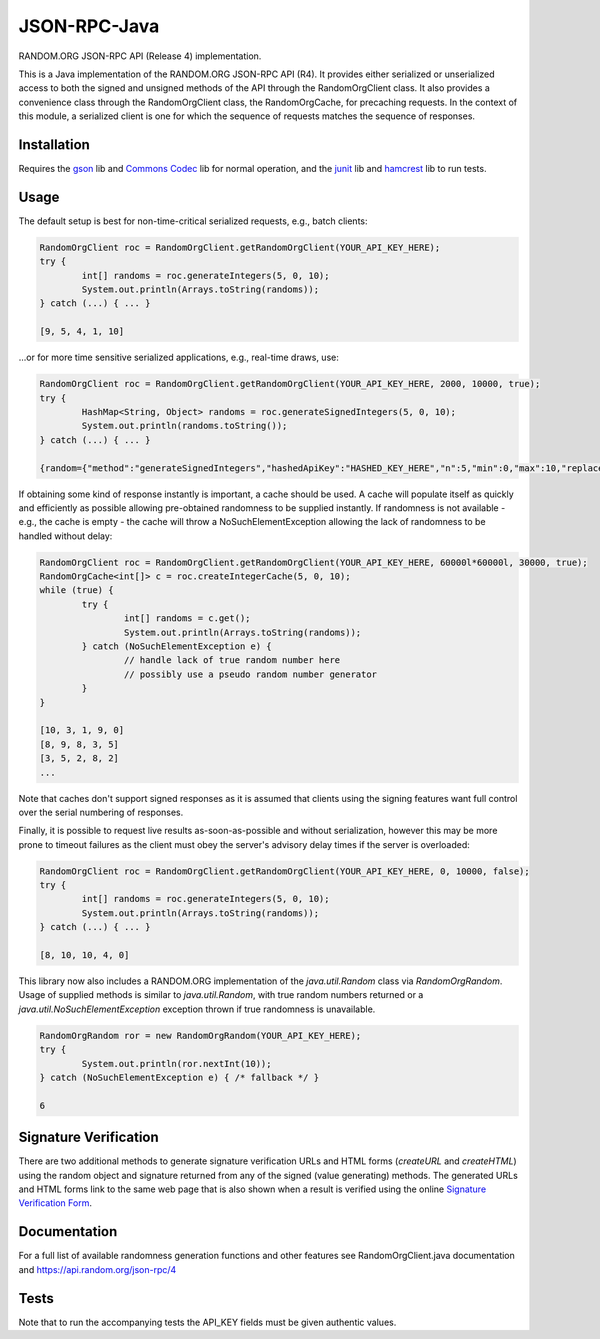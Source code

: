 JSON-RPC-Java
===============

RANDOM.ORG JSON-RPC API (Release 4) implementation.

This is a Java implementation of the RANDOM.ORG JSON-RPC API (R4). It provides either serialized or unserialized access to both the signed and unsigned methods of the API through the RandomOrgClient class. It also provides a convenience class through the RandomOrgClient class, the RandomOrgCache, for precaching requests. In the context of this module, a serialized client is one for which the sequence of requests matches the sequence of responses.

Installation
------------

Requires the `gson <https://code.google.com/p/google-gson/>`_ lib and `Commons Codec <http://commons.apache.org/proper/commons-codec/>`_ lib for normal operation, and the `junit <http://junit.org/>`_ lib and `hamcrest <http://hamcrest.org/JavaHamcrest/>`_ lib to run tests.

Usage
-----

The default setup is best for non-time-critical serialized requests, e.g., batch clients:

.. code-block:: java

	RandomOrgClient roc = RandomOrgClient.getRandomOrgClient(YOUR_API_KEY_HERE);
	try {
		int[] randoms = roc.generateIntegers(5, 0, 10);
		System.out.println(Arrays.toString(randoms));
	} catch (...) { ... }
	
	[9, 5, 4, 1, 10]

...or for more time sensitive serialized applications, e.g., real-time draws, use:

.. code-block:: java

	RandomOrgClient roc = RandomOrgClient.getRandomOrgClient(YOUR_API_KEY_HERE, 2000, 10000, true);
	try {
		HashMap<String, Object> randoms = roc.generateSignedIntegers(5, 0, 10);
		System.out.println(randoms.toString());
	} catch (...) { ... }
	
	{random={"method":"generateSignedIntegers","hashedApiKey":"HASHED_KEY_HERE","n":5,"min":0,"max":10,"replacement":true,"base":10,"data":[4,0,5,5,2],"completionTime":"2014-06-09 17:04:23Z","serialNumber":2416}, data=[I@12d56b37, signature=SIGNATURE_HERE}

If obtaining some kind of response instantly is important, a cache should be used. A cache will populate itself as quickly and efficiently as possible allowing pre-obtained randomness to be supplied instantly. If randomness is not available - e.g., the cache is empty - the cache will throw a NoSuchElementException allowing the lack of randomness to be handled without delay:

.. code-block:: java

	RandomOrgClient roc = RandomOrgClient.getRandomOrgClient(YOUR_API_KEY_HERE, 60000l*60000l, 30000, true);
	RandomOrgCache<int[]> c = roc.createIntegerCache(5, 0, 10);
	while (true) {
		try {
			int[] randoms = c.get();
			System.out.println(Arrays.toString(randoms));
		} catch (NoSuchElementException e) {
			// handle lack of true random number here
			// possibly use a pseudo random number generator
		}
	}
	
	[10, 3, 1, 9, 0]
	[8, 9, 8, 3, 5]
	[3, 5, 2, 8, 2]
	...

Note that caches don't support signed responses as it is assumed that clients using the signing features want full control over the serial numbering of responses.
	
Finally, it is possible to request live results as-soon-as-possible and without serialization, however this may be more prone to timeout failures as the client must obey the server's advisory delay times if the server is overloaded:

.. code-block:: java

	RandomOrgClient roc = RandomOrgClient.getRandomOrgClient(YOUR_API_KEY_HERE, 0, 10000, false);
	try {
		int[] randoms = roc.generateIntegers(5, 0, 10);
		System.out.println(Arrays.toString(randoms));
	} catch (...) { ... }
	
	[8, 10, 10, 4, 0]

This library now also includes a RANDOM.ORG implementation of the `java.util.Random` class via `RandomOrgRandom`. Usage of supplied methods is similar to `java.util.Random`, with true random numbers returned or a `java.util.NoSuchElementException` exception thrown if true randomness is unavailable.

.. code-block:: java

	RandomOrgRandom ror = new RandomOrgRandom(YOUR_API_KEY_HERE);
	try {
		System.out.println(ror.nextInt(10));
	} catch (NoSuchElementException e) { /* fallback */ }
	
	6

Signature Verification
----------------------
There are two additional methods to generate signature verification URLs and HTML forms (*createURL* and *createHTML*) using the random object and signature returned from any of the signed (value generating) methods. The generated URLs and HTML forms link to the same web page that is also shown when a result is verified using the online `Signature Verification Form <https://api.random.org/signatures/form>`_.

Documentation
-------------

For a full list of available randomness generation functions and other features see RandomOrgClient.java documentation and https://api.random.org/json-rpc/4

Tests
-----

Note that to run the accompanying tests the API_KEY fields must be given authentic values. 
